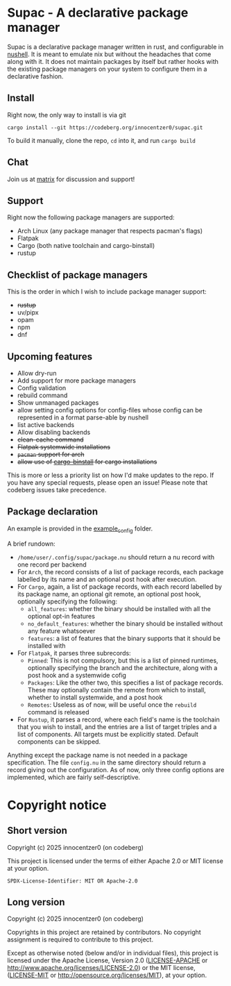 * Supac - A declarative package manager
:PROPERTIES:
:ID:       45a3a394-d05b-438a-9a5e-06f96e1a87e4
:END:

Supac is a declarative package manager written in rust, and configurable in [[https://github.com/nushell/nushell][nushell]].
It is meant to emulate nix but without the headaches that come along with it. It does
not maintain packages by itself but rather hooks with the existing package managers on your
system to configure them in a declarative fashion.

** Install
:PROPERTIES:
:ID:       2f3fd273-9e3b-4f83-8053-49c493841891
:END:

Right now, the only way to install is via git

#+begin_src shell
  cargo install --git https://codeberg.org/innocentzer0/supac.git
#+end_src

To build it manually, clone the repo, ~cd~ into it, and run ~cargo build~

** Chat
:PROPERTIES:
:ID:       bd7c28ed-8958-4722-8c8c-882699b20572
:END:

Join us at [[https://matrix.to/#/%23supac:matrix.org][matrix]] for discussion and support!

** Support
:PROPERTIES:
:ID:       2b69be5a-4830-485b-b321-dd27d3b51527
:END:
Right now the following package managers are supported:
- Arch Linux (any package manager that respects pacman's flags)
- Flatpak
- Cargo (both native toolchain and cargo-binstall)
- rustup

** Checklist of package managers
:PROPERTIES:
:ID:       2ffaa4f8-c89a-4e24-bb11-e7afb08e2cad
:END:

This is the order in which I wish to include package manager support:

- +rustup+
- uv/pipx
- opam
- npm
- dnf

** Upcoming features
:PROPERTIES:
:ID:       576a42fc-9fe5-411a-9dc8-490b7b31ab26
:END:

- Allow dry-run
- Add support for more package managers
- Config validation
- rebuild command
- Show unmanaged packages
- allow setting config options for config-files whose config can be represented in a
  format parse-able by nushell
- list active backends
- Allow disabling backends
- +clean-cache command+
- +Flatpak systemwide installations+
- +=pacman= support for arch+
- +allow use of [[https://github.com/cargo-bins/cargo-binstall][cargo-binstall]] for cargo installations+

This is more or less a priority list on how I'd make updates to the repo. If you have any special
requests, please open an issue! Please note that codeberg issues take precedence.

** Package declaration
:PROPERTIES:
:ID:       c01e5b6d-2456-442a-8f60-33dae3f92698
:END:

An example is provided in the [[./example_config/][example_config]] folder.

A brief rundown:

- ~/home/user/.config/supac/package.nu~ should return a nu record with one record per backend
- For =Arch=, the record consists of a list of package records, each package labelled by its name
  and an optional post hook after execution.
- For =Cargo=, again, a list of package records, with each record labelled by its package name,
  an optional git remote, an optional post hook, optionally specifying the following:
  - =all_features=: whether the binary should be installed with all the optional opt-in features
  - =no_default_features=: whether the binary should be installed without any feature whatsoever
  - =features=: a list of features that the binary supports that it should be installed with
- For =Flatpak=, it parses three subrecords:
  - =Pinned=: This is not compulsory, but this is a list of pinned runtimes, optionally specifying
    the branch and the architecture, along with a post hook and a systemwide cofig
  - =Packages=: Like the other two, this specifies a list of package records. These may optionally
    contain the remote from which to install, whether to install systemwide, and a post hook
  - =Remotes=: Useless as of now, will be useful once the =rebuild= command is released
- For =Rustup=, it parses a record, where each field's name is the toolchain that you wish to
  install, and the entries are a list of target triples and a list of components. All targets
  must be explicitly stated. Default components can be skipped.

Anything except the package name is not needed in a package specification. The file ~config.nu~
in the same directory should return a record giving out the configuration. As of now, only three
config options are implemented, which are fairly self-descriptive.

* Copyright notice
:PROPERTIES:
:ID:       8383d887-a3de-4385-a4d1-3a76a86076ae
:END:
** Short version
:PROPERTIES:
:ID:       8390a8ae-6208-47d0-b113-161df5d29ed6
:END:

Copyright (c) 2025 innocentzer0 (on codeberg)

This project is licensed under the terms of either Apache 2.0 or MIT license at your option.

#+begin_example
SPDX-License-Identifier: MIT OR Apache-2.0
#+end_example

** Long version
:PROPERTIES:
:ID:       8bb9c1f6-2713-427b-abb5-1dcddd748bfa
:END:

Copyright (c) 2025 innocentzer0 (on codeberg)

Copyrights in this project are retained by contributors. No copyright assignment
is required to contribute to this project.

Except as otherwise noted (below and/or in individual files), this project is
licensed under the Apache License, Version 2.0
([[./LICENSE-APACHE][LICENSE-APACHE]] or http://www.apache.org/licenses/LICENSE-2.0) or the MIT license,
([[./LICENSE-MIT][LICENSE-MIT]] or http://opensource.org/licenses/MIT), at your option.
